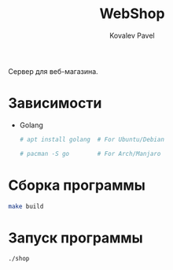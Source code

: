 #+TITLE: WebShop
#+AUTHOR: Kovalev Pavel

Сервер для веб-магазина.

* Зависимости
- Golang

  #+begin_src sh
# apt install golang  # For Ubuntu/Debian

# pacman -S go        # For Arch/Manjaro
  #+end_src

* Сборка программы
#+begin_src sh
make build
#+end_src

* Запуск программы
#+begin_src sh
./shop
#+end_src

